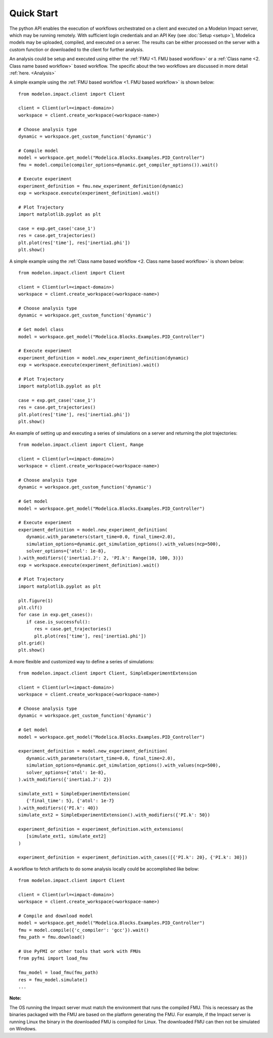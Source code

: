 Quick Start
===========

The python API enables the execution of workflows orchestrated on a client and executed on a Modelon Impact server, which
may be running remotely.  With sufficient login credentials and an API Key (see :doc:`Setup <setup>`),
Modelica models may be uploaded, compiled, and executed on a server.  The results can be either processed on the server
with a custom function or downloaded to the client for further analysis.  

An analysis could be setup and executed using either the :ref:`FMU <1. FMU based workflow>` or a :ref:`Class name <2. Class name based workflow>` based workflow.
The specific about the two workflows are discussed in more detail :ref:`here. <Analysis>`

A simple example using the :ref:`FMU based workflow <1. FMU based workflow>` is shown below::

   from modelon.impact.client import Client

   client = Client(url=<impact-domain>)
   workspace = client.create_workspace(<workspace-name>)

   # Choose analysis type
   dynamic = workspace.get_custom_function('dynamic')

   # Compile model
   model = workspace.get_model("Modelica.Blocks.Examples.PID_Controller")
   fmu = model.compile(compiler_options=dynamic.get_compiler_options()).wait()

   # Execute experiment
   experiment_definition = fmu.new_experiment_definition(dynamic)
   exp = workspace.execute(experiment_definition).wait()

   # Plot Trajectory
   import matplotlib.pyplot as plt

   case = exp.get_case('case_1')
   res = case.get_trajectories()
   plt.plot(res['time'], res['inertia1.phi'])
   plt.show()

A simple example using the :ref:`Class name based workflow <2. Class name based workflow>` is shown below::

   from modelon.impact.client import Client

   client = Client(url=<impact-domain>)
   workspace = client.create_workspace(<workspace-name>)

   # Choose analysis type
   dynamic = workspace.get_custom_function('dynamic')

   # Get model class
   model = workspace.get_model("Modelica.Blocks.Examples.PID_Controller")

   # Execute experiment
   experiment_definition = model.new_experiment_definition(dynamic)
   exp = workspace.execute(experiment_definition).wait()

   # Plot Trajectory
   import matplotlib.pyplot as plt

   case = exp.get_case('case_1')
   res = case.get_trajectories()
   plt.plot(res['time'], res['inertia1.phi'])
   plt.show()

An example of setting up and executing a series of simulations on a server and returning the plot trajectories::

   from modelon.impact.client import Client, Range

   client = Client(url=<impact-domain>)
   workspace = client.create_workspace(<workspace-name>)

   # Choose analysis type
   dynamic = workspace.get_custom_function('dynamic')

   # Get model
   model = workspace.get_model("Modelica.Blocks.Examples.PID_Controller")

   # Execute experiment
   experiment_definition = model.new_experiment_definition(
      dynamic.with_parameters(start_time=0.0, final_time=2.0),
      simulation_options=dynamic.get_simulation_options().with_values(ncp=500),
      solver_options={'atol': 1e-8},
   ).with_modifiers({'inertia1.J': 2, 'PI.k': Range(10, 100, 3)})
   exp = workspace.execute(experiment_definition).wait()

   # Plot Trajectory
   import matplotlib.pyplot as plt

   plt.figure(1)
   plt.clf()
   for case in exp.get_cases():
      if case.is_successful():
         res = case.get_trajectories()
         plt.plot(res['time'], res['inertia1.phi'])
   plt.grid()
   plt.show()

A more flexible and customized way to define a series of simulations::
   
   from modelon.impact.client import Client, SimpleExperimentExtension
   
   client = Client(url=<impact-domain>)
   workspace = client.create_workspace(<workspace-name>)

   # Choose analysis type
   dynamic = workspace.get_custom_function('dynamic')

   # Get model
   model = workspace.get_model("Modelica.Blocks.Examples.PID_Controller")

   experiment_definition = model.new_experiment_definition(
      dynamic.with_parameters(start_time=0.0, final_time=2.0),
      simulation_options=dynamic.get_simulation_options().with_values(ncp=500),
      solver_options={'atol': 1e-8},
   ).with_modifiers({'inertia1.J': 2})

   simulate_ext1 = SimpleExperimentExtension(
      {'final_time': 5}, {'atol': 1e-7}
   ).with_modifiers({'PI.k': 40})
   simulate_ext2 = SimpleExperimentExtension().with_modifiers({'PI.k': 50})

   experiment_definition = experiment_definition.with_extensions(
      [simulate_ext1, simulate_ext2]
   )

   experiment_definition = experiment_definition.with_cases([{'PI.k': 20}, {'PI.k': 30}])

A workflow to fetch artifacts to do some analysis locally could be accomplished like below::

   from modelon.impact.client import Client

   client = Client(url=<impact-domain>)
   workspace = client.create_workspace(<workspace-name>)

   # Compile and download model
   model = workspace.get_model("Modelica.Blocks.Examples.PID_Controller")
   fmu = model.compile({'c_compiler': 'gcc'}).wait()
   fmu_path = fmu.download()

   # Use PyFMI or other tools that work with FMUs
   from pyfmi import load_fmu

   fmu_model = load_fmu(fmu_path)
   res = fmu_model.simulate()
   ...

**Note:**

The OS running the Impact server must match the environment that runs the compiled FMU. This is necessary as the binaries
packaged with the FMU are based on the platform generating the FMU. For example, if the Impact server is running Linux 
the binary in the downloaded FMU is compiled for Linux. The downloaded FMU can then not be simulated on Windows.
